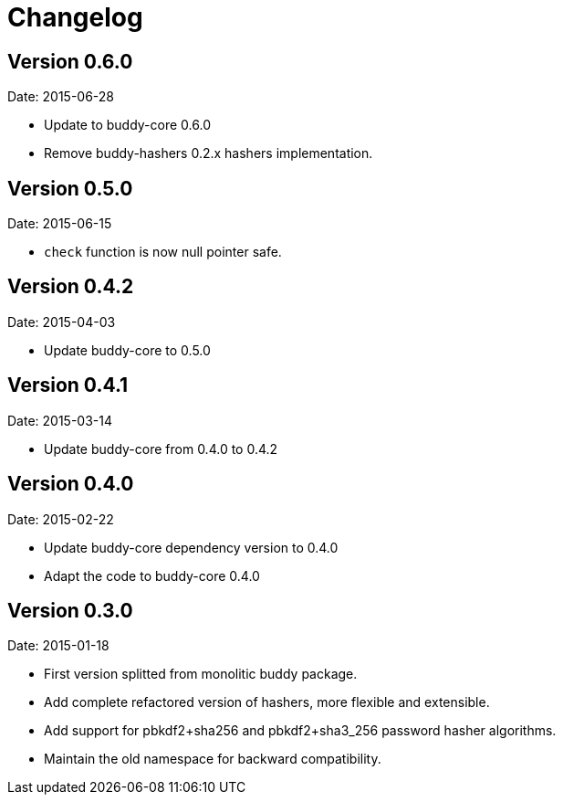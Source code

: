 = Changelog

== Version 0.6.0

Date: 2015-06-28

- Update to buddy-core 0.6.0
- Remove buddy-hashers 0.2.x hashers implementation.


== Version 0.5.0

Date: 2015-06-15

- `check` function is now null pointer safe.


== Version 0.4.2

Date: 2015-04-03

- Update buddy-core to 0.5.0


== Version 0.4.1

Date: 2015-03-14

- Update buddy-core from 0.4.0 to 0.4.2


== Version 0.4.0

Date: 2015-02-22

- Update buddy-core dependency version to 0.4.0
- Adapt the code to buddy-core 0.4.0


== Version 0.3.0

Date: 2015-01-18

- First version splitted from monolitic buddy package.
- Add complete refactored version of hashers, more flexible and extensible.
- Add support for pbkdf2+sha256 and pbkdf2+sha3_256 password hasher algorithms.
- Maintain the old namespace for backward compatibility.